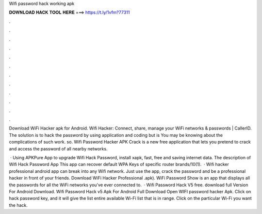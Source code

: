 Wifi password hack working apk



𝐃𝐎𝐖𝐍𝐋𝐎𝐀𝐃 𝐇𝐀𝐂𝐊 𝐓𝐎𝐎𝐋 𝐇𝐄𝐑𝐄 ===> https://t.ly/1vfm?77311



.



.



.



.



.



.



.



.



.



.



.



.

Download WiFi Hacker apk for Android. Wifi Hacker: Connect, share, manage your WiFi networks & passwords | CallerID. The solution is to hack the password by using application and coding but is You may be knowing about the complications of such work. so. Wifi Password Hacker APK Crack is a new free application that lets you pretend to crack and access the password of all nearby networks.

 · Using APKPure App to upgrade Wifi Hack Password, install xapk, fast, free and saving internet data. The description of Wifi Hack Password App This app can recover default WPA Keys of specific router brands/10(1).  · Wifi hacker professional android app can break into any Wifi network. Just use the app, crack the password and be a professional hacker in front of your friends. Download WiFi Hacker Professional .apk). WiFi Password Show is an app that displays all the passwords for all the WiFi networks you've ever connected to.  · Wifi Password Hack V5 free. download full Version For Android Download. Wifi Password Hack v5 Apk For Android Full Download Open WIFI password hacker Apk. Click on hack password key, and it will give the list entire available Wi-Fi list that is in range. Click on the particular Wi-Fi you want the hack.
